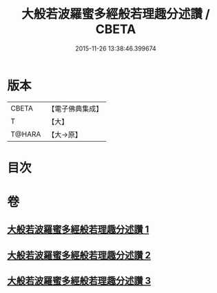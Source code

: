 #+TITLE: 大般若波羅蜜多經般若理趣分述讚 / CBETA
#+DATE: 2015-11-26 13:38:46.399674
* 版本
 |     CBETA|【電子佛典集成】|
 |         T|【大】     |
 |    T@HARA|【大→原】   |

* 目次
* 卷
** [[file:KR6c0126_001.txt][大般若波羅蜜多經般若理趣分述讚 1]]
** [[file:KR6c0126_002.txt][大般若波羅蜜多經般若理趣分述讚 2]]
** [[file:KR6c0126_003.txt][大般若波羅蜜多經般若理趣分述讚 3]]
